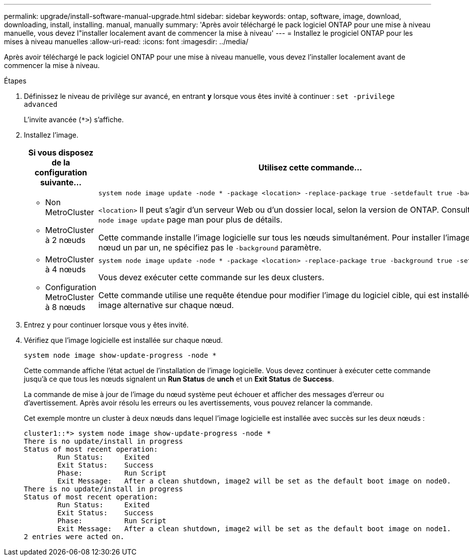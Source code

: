 ---
permalink: upgrade/install-software-manual-upgrade.html 
sidebar: sidebar 
keywords: ontap, software, image, download, downloading, install, installing. manual, manually 
summary: 'Après avoir téléchargé le pack logiciel ONTAP pour une mise à niveau manuelle, vous devez l"installer localement avant de commencer la mise à niveau' 
---
= Installez le progiciel ONTAP pour les mises à niveau manuelles
:allow-uri-read: 
:icons: font
:imagesdir: ../media/


[role="lead"]
Après avoir téléchargé le pack logiciel ONTAP pour une mise à niveau manuelle, vous devez l'installer localement avant de commencer la mise à niveau.

.Étapes
. Définissez le niveau de privilège sur avancé, en entrant *y* lorsque vous êtes invité à continuer : `set -privilege advanced`
+
L'invite avancée (`*>`) s'affiche.

. Installez l'image.
+
[cols="2"]
|===
| Si vous disposez de la configuration suivante... | Utilisez cette commande... 


 a| 
** Non MetroCluster
** MetroCluster à 2 nœuds

 a| 
[source, cli]
----
system node image update -node * -package <location> -replace-package true -setdefault true -background true
----
`<location>` Il peut s'agir d'un serveur Web ou d'un dossier local, selon la version de ONTAP. Consultez la `system node image update` page man pour plus de détails.

Cette commande installe l'image logicielle sur tous les nœuds simultanément. Pour installer l'image sur chaque nœud un par un, ne spécifiez pas le `-background` paramètre.



 a| 
** MetroCluster à 4 nœuds
** Configuration MetroCluster à 8 nœuds

 a| 
[source, cli]
----
system node image update -node * -package <location> -replace-package true -background true -setdefault false
----
Vous devez exécuter cette commande sur les deux clusters.

Cette commande utilise une requête étendue pour modifier l'image du logiciel cible, qui est installée comme image alternative sur chaque nœud.

|===
. Entrez `y` pour continuer lorsque vous y êtes invité.
. Vérifiez que l'image logicielle est installée sur chaque nœud.
+
[source, cli]
----
system node image show-update-progress -node *
----
+
Cette commande affiche l'état actuel de l'installation de l'image logicielle. Vous devez continuer à exécuter cette commande jusqu'à ce que tous les nœuds signalent un *Run Status* de *unch* et un *Exit Status* de *Success*.

+
La commande de mise à jour de l'image du nœud système peut échouer et afficher des messages d'erreur ou d'avertissement. Après avoir résolu les erreurs ou les avertissements, vous pouvez relancer la commande.

+
Cet exemple montre un cluster à deux nœuds dans lequel l'image logicielle est installée avec succès sur les deux nœuds :

+
[listing]
----
cluster1::*> system node image show-update-progress -node *
There is no update/install in progress
Status of most recent operation:
        Run Status:     Exited
        Exit Status:    Success
        Phase:          Run Script
        Exit Message:   After a clean shutdown, image2 will be set as the default boot image on node0.
There is no update/install in progress
Status of most recent operation:
        Run Status:     Exited
        Exit Status:    Success
        Phase:          Run Script
        Exit Message:   After a clean shutdown, image2 will be set as the default boot image on node1.
2 entries were acted on.
----

